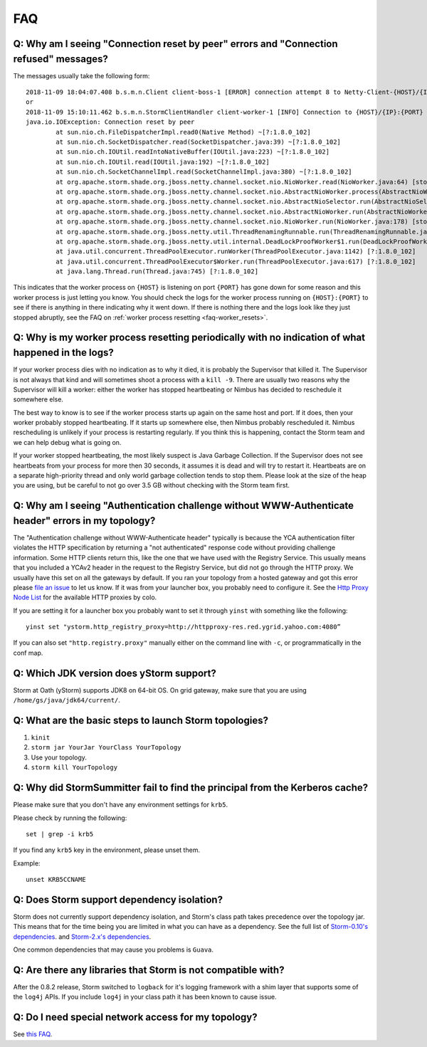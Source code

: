 FAQ
===
.. See also http://twiki.corp.yahoo.com/view/Grid/StormDocumentation#FAQ.

.. Status: First draft. The doc has been edited, but could use more FAQs.

.. _faq-reset_errs:

Q: Why am I seeing "Connection reset by peer" errors and "Connection refused" messages?
###########################################################################################

The messages usually take the following form::

    2018-11-09 18:04:07.408 b.s.m.n.Client client-boss-1 [ERROR] connection attempt 8 to Netty-Client-{HOST}/{IP}:{PORT}  failed: java.net.ConnectException: Connection refused: {HOST}/{IP}:{PORT} 
    or
    2018-11-09 15:10:11.462 b.s.m.n.StormClientHandler client-worker-1 [INFO] Connection to {HOST}/{IP}:{PORT} failed:
    java.io.IOException: Connection reset by peer
	    at sun.nio.ch.FileDispatcherImpl.read0(Native Method) ~[?:1.8.0_102]
	    at sun.nio.ch.SocketDispatcher.read(SocketDispatcher.java:39) ~[?:1.8.0_102]
	    at sun.nio.ch.IOUtil.readIntoNativeBuffer(IOUtil.java:223) ~[?:1.8.0_102]
	    at sun.nio.ch.IOUtil.read(IOUtil.java:192) ~[?:1.8.0_102]
	    at sun.nio.ch.SocketChannelImpl.read(SocketChannelImpl.java:380) ~[?:1.8.0_102]
	    at org.apache.storm.shade.org.jboss.netty.channel.socket.nio.NioWorker.read(NioWorker.java:64) [storm-core-0.10.2.y.jar:0.10.2.y]
	    at org.apache.storm.shade.org.jboss.netty.channel.socket.nio.AbstractNioWorker.process(AbstractNioWorker.java:108) [storm-core-0.10.2.y.jar:0.10.2.y]
	    at org.apache.storm.shade.org.jboss.netty.channel.socket.nio.AbstractNioSelector.run(AbstractNioSelector.java:318) [storm-core-0.10.2.y.jar:0.10.2.y]
	    at org.apache.storm.shade.org.jboss.netty.channel.socket.nio.AbstractNioWorker.run(AbstractNioWorker.java:89) [storm-core-0.10.2.y.jar:0.10.2.y]
	    at org.apache.storm.shade.org.jboss.netty.channel.socket.nio.NioWorker.run(NioWorker.java:178) [storm-core-0.10.2.y.jar:0.10.2.y]
	    at org.apache.storm.shade.org.jboss.netty.util.ThreadRenamingRunnable.run(ThreadRenamingRunnable.java:108) [storm-core-0.10.2.y.jar:0.10.2.y]
	    at org.apache.storm.shade.org.jboss.netty.util.internal.DeadLockProofWorker$1.run(DeadLockProofWorker.java:42) [storm-core-0.10.2.y.jar:0.10.2.y]
	    at java.util.concurrent.ThreadPoolExecutor.runWorker(ThreadPoolExecutor.java:1142) [?:1.8.0_102]
	    at java.util.concurrent.ThreadPoolExecutor$Worker.run(ThreadPoolExecutor.java:617) [?:1.8.0_102]
	    at java.lang.Thread.run(Thread.java:745) [?:1.8.0_102]

This indicates that the worker process on ``{HOST}`` is listening on port 
``{PORT}`` has gone down for some reason and this worker process is just letting 
you know. You should check the logs for the worker process running on ``{HOST}:{PORT}`` 
to see if there is anything in there indicating why it went down. If there is 
nothing there and the logs look like they just stopped abruptly, see the
FAQ on :ref:`worker process resetting <faq-worker_resets>`.

.. _faq-worker_resets:

Q: Why is my worker process resetting periodically with no indication of what happened in the logs?
###################################################################################################

If your worker process dies with no indication as to why it died, it is probably 
the Supervisor that killed it. The Supervisor is not always that kind and will sometimes 
shoot a process with a ``kill -9``. There are usually two reasons why the Supervisor 
will kill a worker: either the worker has stopped heartbeating or Nimbus has 
decided to reschedule it somewhere else.

The best way to know is to see if the worker process starts up again on the 
same host and port. If it does, then your worker probably stopped heartbeating. If 
it starts up somewhere else, then Nimbus probably rescheduled it. Nimbus rescheduling 
is unlikely if your process is restarting regularly. If you think this is happening, 
contact the Storm team and we can help debug what is going on.

If your worker stopped heartbeating, the most likely suspect is Java Garbage Collection. 
If the Supervisor does not see heartbeats from your process for more then 30 seconds, 
it assumes it is dead and will try to restart it. Heartbeats are on a separate 
high-priority thread and only world garbage collection tends 
to stop them. Please look at the size of the heap you are using, but be careful 
to not go over 3.5 GB without checking with the Storm team first.

.. _faq-auth_errs:

Q: Why am I seeing "Authentication challenge without WWW-Authenticate header" errors in my topology?
####################################################################################################

The "Authentication challenge without WWW-Authenticate header" typically is because 
the YCA authentication filter violates the HTTP specification by returning a 
"not authenticated" response code without providing challenge information. Some 
HTTP clients return this, like the one that we have used with the Registry Service. 
This usually means that you included a YCAv2 header in the request to the Registry 
Service, but did not go through the HTTP proxy. We usually have this set on all 
the gateways by default. If you ran your topology from a hosted gateway and got 
this error please `file an issue <http://yo/ystorm-request>`_ 
to let us know. If it was from your launcher box, you probably need to configure it. 
See the `Http Proxy Node List <http://twiki.corp.yahoo.com/view/Grid/HttpProxyNodeList>`_ for 
the available HTTP proxies by colo.

If you are setting it for a launcher box you probably want to set it through 
``yinst`` with something like the following::

    yinst set "ystorm.http_registry_proxy=http://httpproxy-res.red.ygrid.yahoo.com:4080”

If you can also set ``"http.registry.proxy"`` manually either on the command line with ``-c``, 
or programmatically in the conf map.

.. _faq-jdk_version:

Q: Which JDK version does yStorm support?
#########################################

Storm at Oath (yStorm) supports JDK8 on 64-bit OS. On grid gateway, make sure that you are 
using ``/home/gs/java/jdk64/current/``.

.. _faq-launch_storm:

Q: What are the basic steps to launch Storm topologies?
#######################################################

#. ``kinit``
#. ``storm jar YourJar YourClass YourTopology``
#. Use your topology. 
#. ``storm kill YourTopology``

.. _faq-kerberos_cache:

Q: Why did StormSummitter fail to find the principal from the Kerberos cache?
#############################################################################

Please make sure that you don't have any environment settings for ``krb5``. 

Please check by running the following::

    set | grep -i krb5

If you find any ``krb5`` key in the environment, please unset them. 

Example::

    unset KRB5CCNAME

.. _faq-dependency_isolation:

Q: Does Storm support dependency isolation?
###########################################

Storm does not currently support dependency isolation, and Storm's class path takes 
precedence over the topology jar. This means that for the time being you are limited 
in what you can have as a dependency. See the full list of `Storm-0.10's dependencies <https://git.ouroath.com/storm/storm/blob/master-security/storm-core/pom.xml>`_. and `Storm-2.x's dependencies <https://git.ouroath.com/storm/storm/blob/master/pom.xml>`_.

One common dependencies that may cause you problems is ``Guava``.

.. _faq-incompatible_libs:

Q: Are there any libraries that Storm is not compatible with?
#############################################################

After the 0.8.2 release, Storm switched to ``logback`` for it's logging framework 
with a shim layer that supports some of the ``log4j`` APIs. If you include ``log4j`` 
in your class path it has been known to cause issue.

Q: Do I need special network access for my topology?
####################################################
See `this FAQ <https://yahoo.jiveon.com/message/30927>`_.
